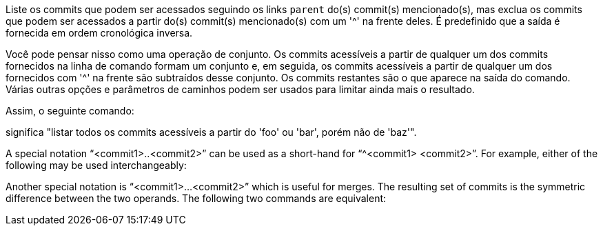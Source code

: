 Liste os commits que podem ser acessados seguindo os links `parent` do(s) commit(s) mencionado(s), mas exclua os commits que podem ser acessados a partir do(s) commit(s) mencionado(s) com um '{caret}' na frente deles. É predefinido que a saída é fornecida em ordem cronológica inversa.

Você pode pensar nisso como uma operação de conjunto. Os commits acessíveis a partir de qualquer um dos commits fornecidos na linha de comando formam um conjunto e, em seguida, os commits acessíveis a partir de qualquer um dos fornecidos com '{caret}' na frente são subtraídos desse conjunto. Os commits restantes são o que aparece na saída do comando. Várias outras opções e parâmetros de caminhos podem ser usados para limitar ainda mais o resultado.

Assim, o seguinte comando:

ifdef::git-rev-list[]
-----------------------------------------------------------------------
$ git rev-list foo bar ^baz
-----------------------------------------------------------------------
endif::git-rev-list[]
ifdef::git-log[]
-----------------------------------------------------------------------
$ git log foo bar ^baz
-----------------------------------------------------------------------
endif::git-log[]

significa "listar todos os commits acessíveis a partir do 'foo' ou 'bar', porém não de 'baz'".

A special notation "`<commit1>..<commit2>`" can be used as a short-hand for "`^<commit1> <commit2>`". For example, either of the following may be used interchangeably:

ifdef::git-rev-list[]
-----------------------------------------------------------------------
$ git rev-list origin..HEAD
$ git rev-list HEAD ^origin
-----------------------------------------------------------------------
endif::git-rev-list[]
ifdef::git-log[]
-----------------------------------------------------------------------
$ git log origin..HEAD
$ git log HEAD ^origin
-----------------------------------------------------------------------
endif::git-log[]

Another special notation is "`<commit1>...<commit2>`" which is useful for merges. The resulting set of commits is the symmetric difference between the two operands. The following two commands are equivalent:

ifdef::git-rev-list[]
-----------------------------------------------------------------------
$ git rev-list A B --not $(git merge-base --all A B)
$ git rev-list A...B
-----------------------------------------------------------------------
endif::git-rev-list[]
ifdef::git-log[]
-----------------------------------------------------------------------
$ git log A B --not $(git merge-base --all A B)
$ git log A...B
-----------------------------------------------------------------------
endif::git-log[]
